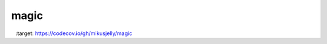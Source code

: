===================
magic
===================

|unix_build| |windows_build| |coverage| |CodeClimate| 

.. |unix_build| image:: https://travis-ci.org/mikusjelly/magic.svg?branch=master
    :target: https://travis-ci.org/mikusjelly/magic
    :alt: Build status of the master branch on Mac/Linux

.. |windows_build|  image:: https://ci.appveyor.com/api/projects/status/qtxwv77rm34abyu2
    :target: https://ci.appveyor.com/project/mikusjelly/magic
    :alt: Build status of the master branch on Windows
    
.. |coverage| image:: https://codecov.io/gh/mikusjelly/magic/branch/master/graph/badge.svg
    :target: https://codecov.io/gh/mikusjelly/magic

.. |CodeClimate| image:: https://codeclimate.com/github/mikusjelly/magic/badges/gpa.svg
   :target: https://codeclimate.com/github/mikusjelly/magic
   :alt: Code Climate
